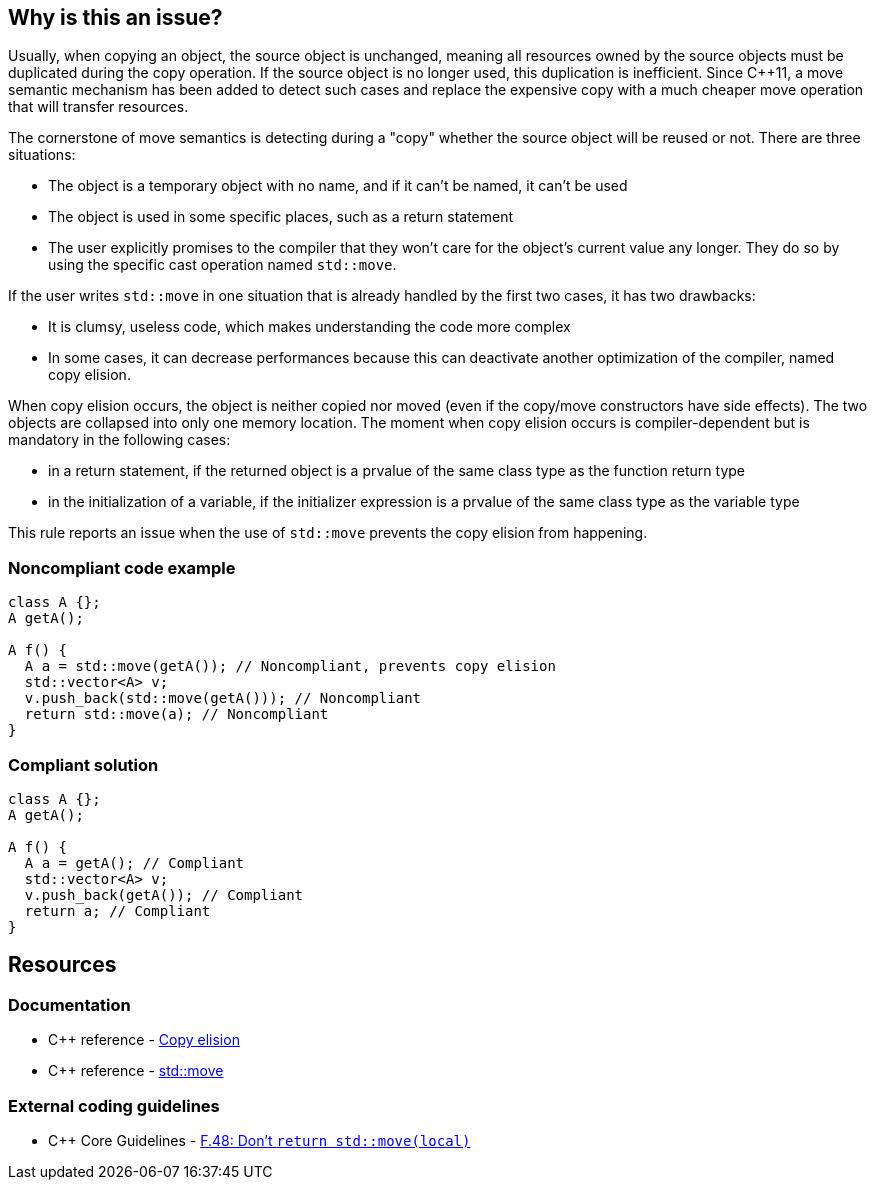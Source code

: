 == Why is this an issue?

Usually, when copying an object, the source object is unchanged, meaning all resources owned by the source objects must be duplicated during the copy operation. If the source object is no longer used, this duplication is inefficient. Since {cpp}11, a move semantic mechanism has been added to detect such cases and replace the expensive copy with a much cheaper move operation that will transfer resources.


The cornerstone of move semantics is detecting during a "copy" whether the source object will be reused or not. There are three situations:

* The object is a temporary object with no name, and if it can't be named, it can't be used
* The object is used in some specific places, such as a return statement
* The user explicitly promises to the compiler that they won't care for the object's current value any longer. They do so by using the specific cast operation named ``++std::move++``.

If the user writes ``++std::move++`` in one situation that is already handled by the first two cases, it has two drawbacks:

* It is clumsy, useless code, which makes understanding the code more complex
* In some cases, it can decrease performances because this can deactivate another optimization of the compiler, named copy elision.

When copy elision occurs, the object is neither copied nor moved (even if the copy/move constructors have side effects). The two objects are collapsed into only one memory location. The moment when copy elision occurs is compiler-dependent but is mandatory in the following cases:


* in a return statement, if the returned object is a prvalue of the same class type as the function return type
* in the initialization of a variable, if the initializer expression is a prvalue of the same class type as the variable type

This rule reports an issue when the use of ``++std::move++`` prevents the copy elision from happening.


=== Noncompliant code example

[source,cpp,diff-id=1,diff-type=noncompliant]
----
class A {};
A getA();

A f() {
  A a = std::move(getA()); // Noncompliant, prevents copy elision
  std::vector<A> v;
  v.push_back(std::move(getA())); // Noncompliant
  return std::move(a); // Noncompliant
}
----


=== Compliant solution

[source,cpp,diff-id=1,diff-type=compliant]
----
class A {};
A getA();

A f() {
  A a = getA(); // Compliant
  std::vector<A> v;
  v.push_back(getA()); // Compliant
  return a; // Compliant
}
----


== Resources

=== Documentation

* {cpp} reference - https://en.cppreference.com/w/cpp/language/copy_elision[Copy elision]
* {cpp} reference - https://en.cppreference.com/w/cpp/utility/move[std::move]

=== External coding guidelines

* {cpp} Core Guidelines - https://github.com/isocpp/CppCoreGuidelines/blob/e49158a/CppCoreGuidelines.md#f48-dont-return-stdmovelocal[F.48: Don't `return std::move(local)`]


ifdef::env-github,rspecator-view[]

'''
== Implementation Specification
(visible only on this page)

=== Message

Moving a temporary object prevents copy elision.

Moving a temporary object is useless.


'''
== Comments And Links
(visible only on this page)

=== is duplicated by: S5412

=== is related to: S5415

=== on 3 Sep 2019, 18:01:27 Loïc Joly wrote:
\[~geoffray.adde]: Could you please review the changed I made to this RSPEC?

endif::env-github,rspecator-view[]
